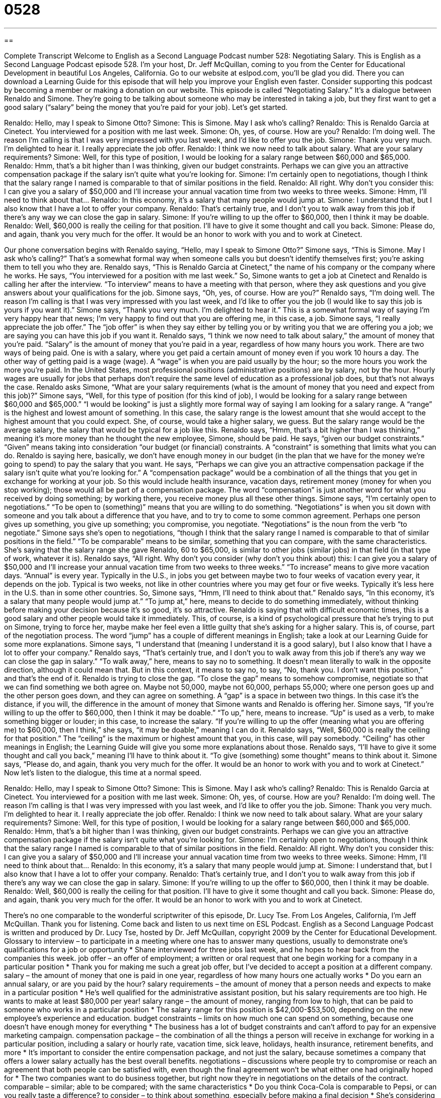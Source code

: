 = 0528
:toc: left
:toclevels: 3
:sectnums:
:stylesheet: ../../../myAdocCss.css

'''

== 

Complete Transcript
Welcome to English as a Second Language Podcast number 528: Negotiating Salary.
This is English as a Second Language Podcast episode 528. I’m your host, Dr. Jeff McQuillan, coming to you from the Center for Educational Development in beautiful Los Angeles, California.
Go to our website at eslpod.com, you’ll be glad you did. There you can download a Learning Guide for this episode that will help you improve your English even faster. Consider supporting this podcast by becoming a member or making a donation on our website.
This episode is called “Negotiating Salary.” It’s a dialogue between Renaldo and Simone. They’re going to be talking about someone who may be interested in taking a job, but they first want to get a good salary (“salary” being the money that you’re paid for your job). Let’s get started.
[start of dialogue]
Renaldo: Hello, may I speak to Simone Otto?
Simone: This is Simone. May I ask who’s calling?
Renaldo: This is Renaldo Garcia at Cinetect. You interviewed for a position with me last week.
Simone: Oh, yes, of course. How are you?
Renaldo: I’m doing well. The reason I’m calling is that I was very impressed with you last week, and I’d like to offer you the job.
Simone: Thank you very much. I’m delighted to hear it. I really appreciate the job offer.
Renaldo: I think we now need to talk about salary. What are your salary requirements?
Simone: Well, for this type of position, I would be looking for a salary range between $60,000 and $65,000.
Renaldo: Hmm, that’s a bit higher than I was thinking, given our budget constraints. Perhaps we can give you an attractive compensation package if the salary isn’t quite what you’re looking for.
Simone: I’m certainly open to negotiations, though I think that the salary range I named is comparable to that of similar positions in the field.
Renaldo: All right. Why don’t you consider this: I can give you a salary of $50,000 and I’ll increase your annual vacation time from two weeks to three weeks.
Simone: Hmm, I’ll need to think about that…
Renaldo: In this economy, it’s a salary that many people would jump at.
Simone: I understand that, but I also know that I have a lot to offer your company.
Renaldo: That’s certainly true, and I don’t you to walk away from this job if there’s any way we can close the gap in salary.
Simone: If you’re willing to up the offer to $60,000, then I think it may be doable.
Renaldo: Well, $60,000 is really the ceiling for that position. I’ll have to give it some thought and call you back.
Simone: Please do, and again, thank you very much for the offer. It would be an honor to work with you and to work at Cinetect.
[end of dialogue]
Our phone conversation begins with Renaldo saying, “Hello, may I speak to Simone Otto?” Simone says, “This is Simone. May I ask who’s calling?” That’s a somewhat formal way when someone calls you but doesn’t identify themselves first; you’re asking them to tell you who they are. Renaldo says, “This is Renaldo Garcia at Cinetect,” the name of his company or the company where he works. He says, “You interviewed for a position with me last week.” So, Simone wants to get a job at Cinetect and Renaldo is calling her after the interview. “To interview” means to have a meeting with that person, where they ask questions and you give answers about your qualifications for the job.
Simone says, “Oh, yes, of course. How are you?” Renaldo says, “I’m doing well. The reason I’m calling is that I was very impressed with you last week, and I’d like to offer you the job (I would like to say this job is yours if you want it).” Simone says, “Thank you very much. I’m delighted to hear it.” This is a somewhat formal way of saying I’m very happy hear that news; I’m very happy to find out that you are offering me, in this case, a job. Simone says, “I really appreciate the job offer.” The “job offer” is when they say either by telling you or by writing you that we are offering you a job; we are saying you can have this job if you want it.
Renaldo says, “I think we now need to talk about salary,” the amount of money that you’re paid. “Salary” is the amount of money that you’re paid in a year, regardless of how many hours you work. There are two ways of being paid. One is with a salary, where you get paid a certain amount of money even if you work 10 hours a day. The other way of getting paid is a wage (wage). A “wage” is when you are paid usually by the hour; so the more hours you work the more you’re paid. In the United States, most professional positions (administrative positions) are by salary, not by the hour. Hourly wages are usually for jobs that perhaps don’t require the same level of education as a professional job does, but that’s not always the case.
Renaldo asks Simone, “What are your salary requirements (what is the amount of money that you need and expect from this job)?” Simone says, “Well, for this type of position (for this kind of job), I would be looking for a salary range between $60,000 and $65,000.” “I would be looking” is just a slightly more formal way of saying I am looking for a salary range. A “range” is the highest and lowest amount of something. In this case, the salary range is the lowest amount that she would accept to the highest amount that you could expect. She, of course, would take a higher salary, we guess. But the salary range would be the average salary, the salary that would be typical for a job like this.
Renaldo says, “Hmm, that’s a bit higher than I was thinking,” meaning it’s more money than he thought the new employee, Simone, should be paid. He says, “given our budget constraints.” “Given” means taking into consideration “our budget (or financial) constraints. A “constraint” is something that limits what you can do. Renaldo is saying here, basically, we don’t have enough money in our budget (in the plan that we have for the money we’re going to spend) to pay the salary that you want. He says, “Perhaps we can give you an attractive compensation package if the salary isn’t quite what you’re looking for.” A “compensation package” would be a combination of all the things that you get in exchange for working at your job. So this would include health insurance, vacation days, retirement money (money for when you stop working); those would all be part of a compensation package. The word “compensation” is just another word for what you received by doing something; by working there, you receive money plus all these other things.
Simone says, “I’m certainly open to negotiations.” “To be open to (something)” means that you are willing to do something. “Negotiations” is when you sit down with someone and you talk about a difference that you have, and to try to come to some common agreement. Perhaps one person gives up something, you give up something; you compromise, you negotiate. “Negotiations” is the noun from the verb “to negotiate.” Simone says she’s open to negotiations, “though I think that the salary range I named is comparable to that of similar positions in the field.” “To be comparable” means to be similar, something that you can compare, with the same characteristics. She’s saying that the salary range she gave Renaldo, 60 to $65,000, is similar to other jobs (similar jobs) in that field (in that type of work, whatever it is).
Renaldo says, “All right. Why don’t you consider (why don’t you think about) this: I can give you a salary of $50,000 and I’ll increase your annual vacation time from two weeks to three weeks.” “To increase” means to give more vacation days. “Annual” is every year. Typically in the U.S., in jobs you get between maybe two to four weeks of vacation every year, it depends on the job. Typical is two weeks, not like in other countries where you may get four or five weeks. Typically it’s less here in the U.S. than in some other countries.
So, Simone says, “Hmm, I’ll need to think about that.” Renaldo says, “In this economy, it’s a salary that many people would jump at.” “To jump at,” here, means to decide to do something immediately, without thinking before making your decision because it’s so good, it’s so attractive. Renaldo is saying that with difficult economic times, this is a good salary and other people would take it immediately. This, of course, is a kind of psychological pressure that he’s trying to put on Simone, trying to force her, maybe make her feel even a little guilty that she’s asking for a higher salary. This is, of course, part of the negotiation process. The word “jump” has a couple of different meanings in English; take a look at our Learning Guide for some more explanations.
Simone says, “I understand that (meaning I understand it is a good salary), but I also know that I have a lot to offer your company.” Renaldo says, “That’s certainly true, and I don’t you to walk away from this job if there’s any way we can close the gap in salary.” “To walk away,” here, means to say no to something. It doesn’t mean literally to walk in the opposite direction, although it could mean that. But in this context, it means to say no, to say, “No, thank you. I don’t want this position,” and that’s the end of it. Renaldo is trying to close the gap. “To close the gap” means to somehow compromise, negotiate so that we can find something we both agree on. Maybe not 50,000, maybe not 60,000, perhaps 55,000; where one person goes up and the other person goes down, and they can agree on something. A “gap” is a space in between two things. In this case it’s the distance, if you will, the difference in the amount of money that Simone wants and Renaldo is offering her.
Simone says, “If you’re willing to up the offer to $60,000, then I think it may be doable.” “To up,” here, means to increase. “Up” is used as a verb, to make something bigger or louder; in this case, to increase the salary. “If you’re willing to up the offer (meaning what you are offering me) to $60,000, then I think,” she says, “it may be doable,” meaning I can do it. Renaldo says, “Well, $60,000 is really the ceiling for that position.” The “ceiling” is the maximum or highest amount that you, in this case, will pay somebody. “Ceiling” has other meanings in English; the Learning Guide will give you some more explanations about those.
Renaldo says, “I’ll have to give it some thought and call you back,” meaning I’ll have to think about it. “To give (something) some thought” means to think about it. Simone says, “Please do, and again, thank you very much for the offer. It would be an honor to work with you and to work at Cinetect.”
Now let’s listen to the dialogue, this time at a normal speed.
[start of dialogue]
Renaldo: Hello, may I speak to Simone Otto?
Simone: This is Simone. May I ask who’s calling?
Renaldo: This is Renaldo Garcia at Cinetect. You interviewed for a position with me last week.
Simone: Oh, yes, of course. How are you?
Renaldo: I’m doing well. The reason I’m calling is that I was very impressed with you last week, and I’d like to offer you the job.
Simone: Thank you very much. I’m delighted to hear it. I really appreciate the job offer.
Renaldo: I think we now need to talk about salary. What are your salary requirements?
Simone: Well, for this type of position, I would be looking for a salary range between $60,000 and $65,000.
Renaldo: Hmm, that’s a bit higher than I was thinking, given our budget constraints. Perhaps we can give you an attractive compensation package if the salary isn’t quite what you’re looking for.
Simone: I’m certainly open to negotiations, though I think that the salary range I named is comparable to that of similar positions in the field.
Renaldo: All right. Why don’t you consider this: I can give you a salary of $50,000 and I’ll increase your annual vacation time from two weeks to three weeks.
Simone: Hmm, I’ll need to think about that…
Renaldo: In this economy, it’s a salary that many people would jump at.
Simone: I understand that, but I also know that I have a lot to offer your company.
Renaldo: That’s certainly true, and I don’t you to walk away from this job if there’s any way we can close the gap in salary.
Simone: If you’re willing to up the offer to $60,000, then I think it may be doable.
Renaldo: Well, $60,000 is really the ceiling for that position. I’ll have to give it some thought and call you back.
Simone: Please do, and again, thank you very much for the offer. It would be an honor to work with you and to work at Cinetect.
[end of dialogue]
There’s no one comparable to the wonderful scriptwriter of this episode, Dr. Lucy Tse.
From Los Angeles, California, I’m Jeff McQuillan. Thank you for listening. Come back and listen to us next time on ESL Podcast.
English as a Second Language Podcast is written and produced by Dr. Lucy Tse, hosted by Dr. Jeff McQuillan, copyright 2009 by the Center for Educational Development.
Glossary
to interview – to participate in a meeting where one has to answer many questions, usually to demonstrate one’s qualifications for a job or opportunity
* Shane interviewed for three jobs last week, and he hopes to hear back from the companies this week.
job offer – an offer of employment; a written or oral request that one begin working for a company in a particular position
* Thank you for making me such a great job offer, but I’ve decided to accept a position at a different company.
salary – the amount of money that one is paid in one year, regardless of how many hours one actually works
* Do you earn an annual salary, or are you paid by the hour?
salary requirements – the amount of money that a person needs and expects to make in a particular position
* He’s well qualified for the administrative assistant position, but his salary requirements are too high. He wants to make at least $80,000 per year!
salary range – the amount of money, ranging from low to high, that can be paid to someone who works in a particular position
* The salary range for this position is $42,000-$53,500, depending on the new employee’s experience and education.
budget constraints – limits on how much one can spend on something, because one doesn’t have enough money for everything
* The business has a lot of budget constraints and can’t afford to pay for an expensive marketing campaign.
compensation package – the combination of all the things a person will receive in exchange for working in a particular position, including a salary or hourly rate, vacation time, sick leave, holidays, health insurance, retirement benefits, and more
* It’s important to consider the entire compensation package, and not just the salary, because sometimes a company that offers a lower salary actually has the best overall benefits.
negotiations – discussions where people try to compromise or reach an agreement that both people can be satisfied with, even though the final agreement won’t be what either one had originally hoped for
* The two companies want to do business together, but right now they’re in negotiations on the details of the contract.
comparable – similar; able to be compared; with the same characteristics
* Do you think Coca-Cola is comparable to Pepsi, or can you really taste a difference?
to consider – to think about something, especially before making a final decision
* She’s considering moving in with her parents to save money until she can find a full-time job.
annual – once a year; yearly; happening once a year, or the amount of something that one has during one year
* Is this conference going to be an annual event?
to jump at – to seize an opportunity; to decide to do or have something immediately, without thinking about it before making a decision, because it is very good or attractive
* I’d jump at the opportunity to live in Hawaii and spend time on the beach every day.
to walk away – to decline; to not accept a job or opportunity
* They wanted to buy the house, but when the inspection showed that there were some serious problems with the roof and flooring, they decided to walk away.
to close the gap – to find a compromise; to find a point where two people can agree, even though one person wants more of something and the other person wants less
* Ahmed wants to sell the car for $7,500, and Meghan offered to buy it for $5,000, so now they’re trying to close the gap and reach an agreement.
to up – to increase; to make something bigger, longer, or louder
* This music would sound better if you upped the bass.
ceiling – the maximum limit; the highest or biggest something can be
* New York City has a rent ceiling, which means that there are limits on how much landlords can charge the people who live in their apartments.
Comprehension Questions
1. What are salary requirements?
a) The amount of money a company must pay an employee.
b) The amount of money an employee wants to earn.
c) The amount of money a job applicant earned in a previous job.
2. What does Renaldo mean when he says that many people would “jump at” he salary?
a) Many people would think about the job offer.
b) Many people would be very excited to get that offer.
c) Many people would be very angry to get that offer.
Answers at bottom.
What Else Does It Mean?
to jump at
The phrase “to jump at,” in this podcast, means to decide to do or have something immediately, without thinking about it before making a decision, because it is very good or attractive: “Most students would jump at the opportunity to study at Princeton if only they had enough money for tuition.” The phrase “to jump up and down” means to be very excited about something: “When we told the kids we would be going to Disneyland for our family vacation, they all started jumping up and down.” Finally, the phrase “to jump through the hoops” means to do all the bureaucratic things and paperwork that are required to get what one wants: “They’ve had to jump through the hoops to open their new restaurant, but they finally have all the required licenses.”
ceiling
In this podcast, the word “ceiling” means the maximum limit, or the highest or biggest something can be: “The city government has a spending ceiling of $385,000 for improvements to city parks.” Normally a “ceiling” is the top, inside part of a room: “Are you going to paint the bathroom ceiling, too, or just the walls?” The phrase “glass ceiling” refers to the way that many women and racial minorities can’t get jobs in management, even though they work very hard and have good educations, but instead just have to look up at the white males who lead most organizations: “Why didn’t Lucille get the job? Was Peter really better qualified, or was it just another example of the company’s glass ceiling?”
Culture Note
Many American companies offer “complex” (not simple; with many different parts) compensation packages to their employees. Many job applicants focus on salary, but other “components” (parts) of the compensation package can be even more important.
Compensation packages include “leave” (time when one is paid but does not have to work), such as vacation time, “sick leave” (days when one is sick), holidays, and “personal leave” (days when one can take care of things in one’s personal life). Some compensation benefits also offer health insurance, dental insurance, vision insurance, “disability” (money one can receive if one is no longer able to work because of an injury), and long-term care (money to pay for help if one can no longer live alone). There are also many programs for “retirement benefits” (money one will received after one has stopped working). These things usually cannot be negotiated, because they are part of a “corporate-wide” (affecting the entire company) “policy” (a written explanation of how things are done).
At large companies, job applicants often can negotiate a “starting bonus” (money paid when one accepts a job) or “stock options,” where employees receive the “right” (ability to do something) to buy “stock” (shares; partial ownership of a company) at a certain price in the future. If the company does well, the employee might “exercise” (use) those stock options and buy stocks for less than their “market value” (the normal price at which things are bought or sold).
Other job applicants try to negotiate a “flex” (flexible) schedule, maybe working four ten-hour days instead of five eight-hour days. Other applicants try to negotiate a schedule where they can “telecommute” (work from home, without coming into the office) at least a few days each week.
Comprehension Answers
1 - b
2 - b